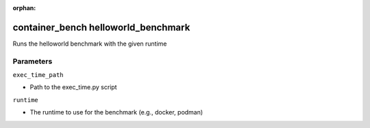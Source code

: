 :orphan:

..
    _Auto-generated file, do not edit manually ...
    _Toolbox generate command: repo generate_toolbox_rst_documentation
    _ Source component: Container_Bench.helloworld_benchmark


container_bench helloworld_benchmark
====================================

Runs the helloworld benchmark with the given runtime




Parameters
----------


``exec_time_path``  

* Path to the exec_time.py script


``runtime``  

* The runtime to use for the benchmark (e.g., docker, podman)


